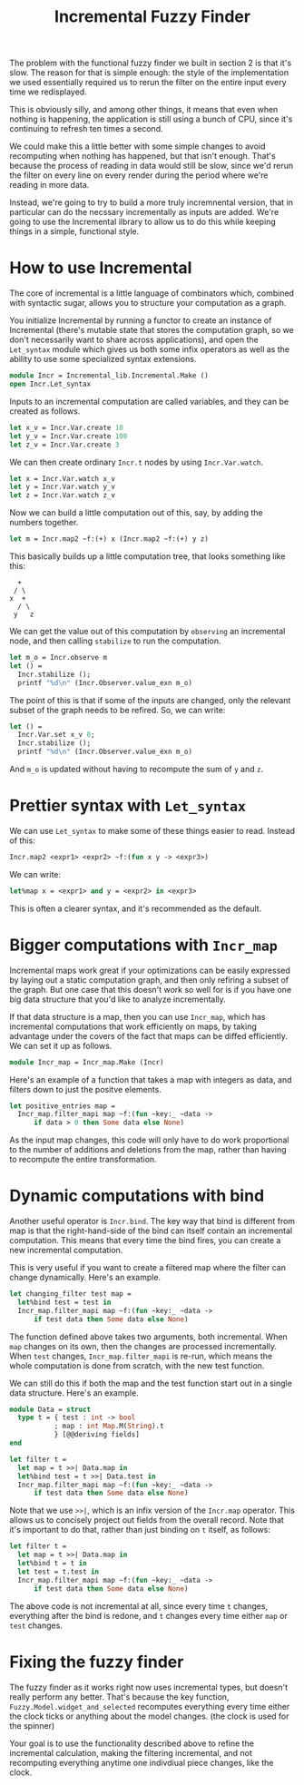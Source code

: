 #+TITLE: Incremental Fuzzy Finder

The problem with the functional fuzzy finder we built in section 2 is
that it's slow.  The reason for that is simple enough: the style of
the implementation we used essentially required us to rerun the filter
on the entire input every time we redisplayed.

This is obviously silly, and among other things, it means that even
when nothing is happening, the application is still using a bunch of
CPU, since it's continuing to refresh ten times a second.

We could make this a little better with some simple changes to avoid
recomputing when nothing has happened, but that isn't enough. That's
because the process of reading in data would still be slow, since we'd
rerun the filter on every line on every render during the period where
we're reading in more data.

Instead, we're going to try to build a more truly incremnental
version, that in particular can do the necssary incrementally as
inputs are added.  We're going to use the Incremental ilbrary to allow
us to do this while keeping things in a simple, functional style.

* How to use Incremental

The core of incremental is a little language of combinators which,
combined with syntactic sugar, allows you to structure your
computation as a graph.

You initialize Incremental by running a functor to create an instance
of Incremental (there's mutable state that stores the computation
graph, so we don't necessarily want to share across applications), and
open the ~Let_syntax~ module which gives us both some infix operators
as well as the ability to use some specialized syntax extensions.

#+BEGIN_SRC ocaml
module Incr = Incremental_lib.Incremental.Make ()
open Incr.Let_syntax
#+END_SRC

Inputs to an incremental computation are called variables, and they
can be created as follows.

#+BEGIN_SRC ocaml
let x_v = Incr.Var.create 10
let y_v = Incr.Var.create 100
let z_v = Incr.Var.create 3
#+END_SRC

We can then create ordinary ~Incr.t~ nodes by using ~Incr.Var.watch~.

#+BEGIN_SRC ocaml
let x = Incr.Var.watch x_v
let y = Incr.Var.watch y_v
let z = Incr.Var.watch z_v
#+END_SRC

Now we can build a little computation out of this, say, by adding
the numbers together.

#+BEGIN_SRC ocaml
let m = Incr.map2 ~f:(+) x (Incr.map2 ~f:(+) y z)
#+END_SRC

This basically builds up a little computation tree, that looks
something like this:

#+BEGIN_EXAMPLE
   +
  / \
 x  +
   / \
  y   z
#+END_EXAMPLE

We can get the value out of this computation by ~observing~ an
incremental node, and then calling ~stabilize~ to run the computation.

#+BEGIN_SRC ocaml
let m_o = Incr.observe m
let () =
  Incr.stabilize ();
  printf "%d\n" (Incr.Observer.value_exn m_o)
#+END_SRC

The point of this is that if some of the inputs are changed, only the
relevant subset of the graph needs to be refired.  So, we can write:

#+BEGIN_SRC ocaml
let () =
  Incr.Var.set x_v 8;
  Incr.stabilize ();
  printf "%d\n" (Incr.Observer.value_exn m_o)
#+END_SRC

And ~m_o~ is updated without having to recompute the sum of ~y~ and ~z~.

* Prettier syntax with ~Let_syntax~

We can use ~Let_syntax~ to make some of these things easier to
read. Instead of this:

#+BEGIN_SRC ocaml
Incr.map2 <expr1> <expr2> ~f:(fun x y -> <expr3>)
#+END_SRC

We can write:

#+BEGIN_SRC ocaml
let%map x = <expr1> and y = <expr2> in <expr3>
#+END_SRC

This is often a clearer syntax, and it's recommended as the default.

* Bigger computations with ~Incr_map~

Incremental maps work great if your optimizations can be easily
expressed by laying out a static computation graph, and then only
refiring a subset of the graph.  But one case that this doesn't work
so well for is if you have one big data structure that you'd like to
analyze incrementally.

If that data structure is a map, then you can use ~Incr_map~, which
has incremental computations that work efficiently on maps, by taking
advantage under the covers of the fact that maps can be diffed
efficiently.  We can set it up as follows.

#+BEGIN_SRC ocaml
module Incr_map = Incr_map.Make (Incr)
#+END_SRC

Here's an example of a function that takes a map with integers as
data, and filters down to just the positve elements.

#+BEGIN_SRC ocaml
let positive_entries map =
  Incr_map.filter_mapi map ~f:(fun ~key:_ ~data ->
      if data > 0 then Some data else None)
#+END_SRC

As the input map changes, this code will only have to do work
proportional to the number of additions and deletions from the map,
rather than having to recompute the entire transformation.

* Dynamic computations with bind

Another useful operator is ~Incr.bind~.  The key way that bind is
different from map is that the right-hand-side of the bind can itself
contain an incremental computation. This means that every time the
bind fires, you can create a new incremental computation.

This is very useful if you want to create a filtered map where the
filter can change dynamically.  Here's an example.

#+BEGIN_SRC ocaml
let changing_filter test map =
  let%bind test = test in
  Incr_map.filter_mapi map ~f:(fun ~key:_ ~data ->
      if test data then Some data else None)
#+END_SRC

The function defined above takes two arguments, both incremental. When
~map~ changes on its own, then the changes are processed
incrementally.  When ~test~ changes, ~Incr_map.filter_mapi~ is re-run,
which means the whole computation is done from scratch, with the new
test function.

We can still do this if both the map and the test function start out
in a single data structure. Here's an example.

#+BEGIN_SRC ocaml
module Data = struct
  type t = { test : int -> bool
           ; map : int Map.M(String).t
           } [@@deriving fields]
end

let filter t =
  let map = t >>| Data.map in
  let%bind test = t >>| Data.test in
  Incr_map.filter_mapi map ~f:(fun ~key:_ ~data ->
      if test data then Some data else None)
#+END_SRC

Note that we use ~>>|~, which is an infix version of the ~Incr.map~
operator.  This allows us to concisely project out fields from the
overall record.  Note that it's important to do that, rather than just
binding on ~t~ itself, as follows:

#+BEGIN_SRC ocaml
let filter t =
  let map = t >>| Data.map in
  let%bind t = t in
  let test = t.test in
  Incr_map.filter_mapi map ~f:(fun ~key:_ ~data ->
      if test data then Some data else None)
#+END_SRC

The above code is not incremental at all, since every time ~t~
changes, everything after the bind is redone, and ~t~ changes every
time either ~map~ or ~test~ changes.

* Fixing the fuzzy finder

The fuzzy finder as it works right now uses incremental types, but
doesn't really perform any better. That's because the key function,
~Fuzzy.Model.widget_and_selected~ recomputes everything every time
either the clock ticks or anything about the model changes. (the clock
is used for the spinner)

Your goal is to use the functionality described above to refine the
incremental calculation, making the filtering incremental, and not
recomputing everything anytime one indivdiual piece changes, like the
clock.
